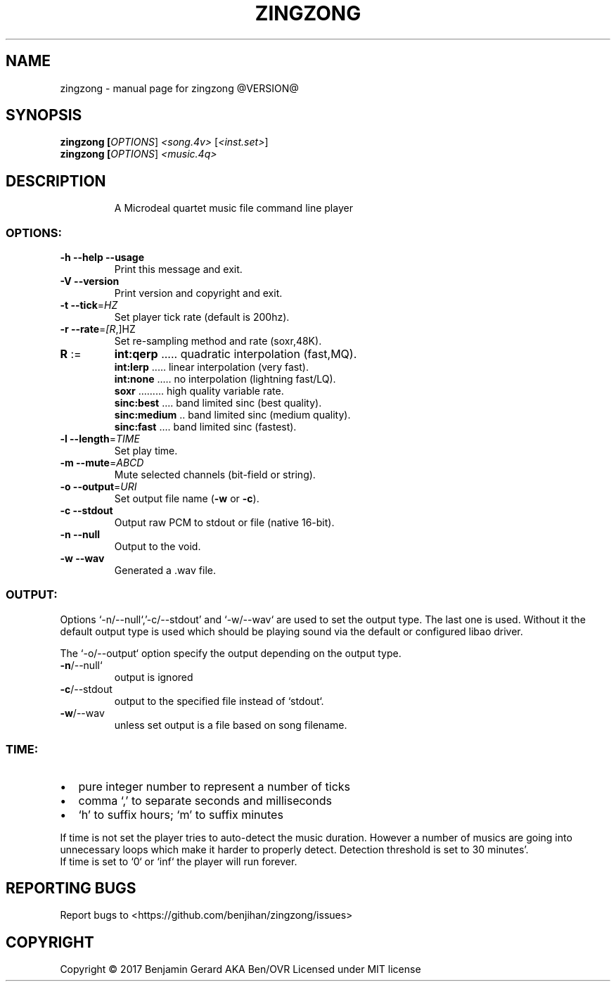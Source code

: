 .TH ZINGZONG "1" "October 2017" "zingzong @VERSION@" "User Commands"
.SH NAME
zingzong \- manual page for zingzong @VERSION@
.SH SYNOPSIS
.B zingzong [\fI\,OPTIONS\/\fR] \fI\,<song.4v> \/\fR[\fI\,<inst.set>\/\fR]
.br
.B zingzong [\fI\,OPTIONS\/\fR] \fI\,<music.4q>

.SH DESCRIPTION
.IP
A Microdeal quartet music file command line player
.SS "OPTIONS:"
.TP
\fB\-h\fR \fB\-\-help\fR \fB\-\-usage\fR
Print this message and exit.
.TP
\fB\-V\fR \fB\-\-version\fR
Print version and copyright and exit.
.TP
\fB\-t\fR \fB\-\-tick\fR=\fI\,HZ\/\fR
Set player tick rate (default is 200hz).
.TP
\fB\-r\fR \fB\-\-rate\fR=\fI\,[R\/\fR,]HZ
Set re\-sampling method and rate (soxr,48K).
.TP
\fBR\fR :=
\fBint:qerp\fR ..... quadratic interpolation (fast,MQ).
.br
\fBint:lerp\fR ..... linear interpolation (very fast).
.br
\fBint:none\fR ..... no interpolation (lightning fast/LQ).
.br
\fBsoxr\fR ......... high quality variable rate.
.br
\fBsinc:best\fR .... band limited sinc (best quality).
.br
\fBsinc:medium\fR .. band limited sinc (medium quality).
.br
\fBsinc:fast\fR .... band limited sinc (fastest).
.TP
\fB\-l\fR \fB\-\-length\fR=\fI\,TIME\/\fR
Set play time.
.TP
\fB\-m\fR \fB\-\-mute\fR=\fI\,ABCD\/\fR
Mute selected channels (bit\-field or string).
.TP
\fB\-o\fR \fB\-\-output\fR=\fI\,URI\/\fR
Set output file name (\fB\-w\fR or \fB\-c\fR).
.TP
\fB\-c\fR \fB\-\-stdout\fR
Output raw PCM to stdout or file (native 16\-bit).
.TP
\fB\-n\fR \fB\-\-null\fR
Output to the void.
.TP
\fB\-w\fR \fB\-\-wav\fR
Generated a .wav file.
.SS "OUTPUT:"
Options `\-n/\-\-null`,'\-c/\-\-stdout' and `\-w/\-\-wav` are used to set the
output type. The last one is used. Without it the default output type
is used which should be playing sound via the default or configured
libao driver.
.P
The `\-o/\-\-output` option specify the output depending on the output
type.
.TP
\fB\-n\fR/\-\-null`
output is ignored
.TP
\fB\-c\fR/\-\-stdout
output to the specified file instead of `stdout`.
.TP
\fB\-w\fR/\-\-wav
unless set output is a file based on song filename.
.SS "TIME:"
.IP \[bu] 2
pure integer number to represent a number of ticks
.IP \[bu]
comma `,' to separate seconds and milliseconds
.IP \[bu]
`h' to suffix hours; `m' to suffix minutes
.P
If time is not set the player tries to auto\-detect the music duration.
However a number of musics are going into unnecessary loops which make
it harder to properly detect. Detection threshold is set to 30 minutes'.
.br
If time is set to `0` or `inf` the player will run forever.
.SH "REPORTING BUGS"
Report bugs to <https://github.com/benjihan/zingzong/issues>
.SH COPYRIGHT
Copyright \(co 2017 Benjamin Gerard AKA Ben/OVR
Licensed under MIT license
